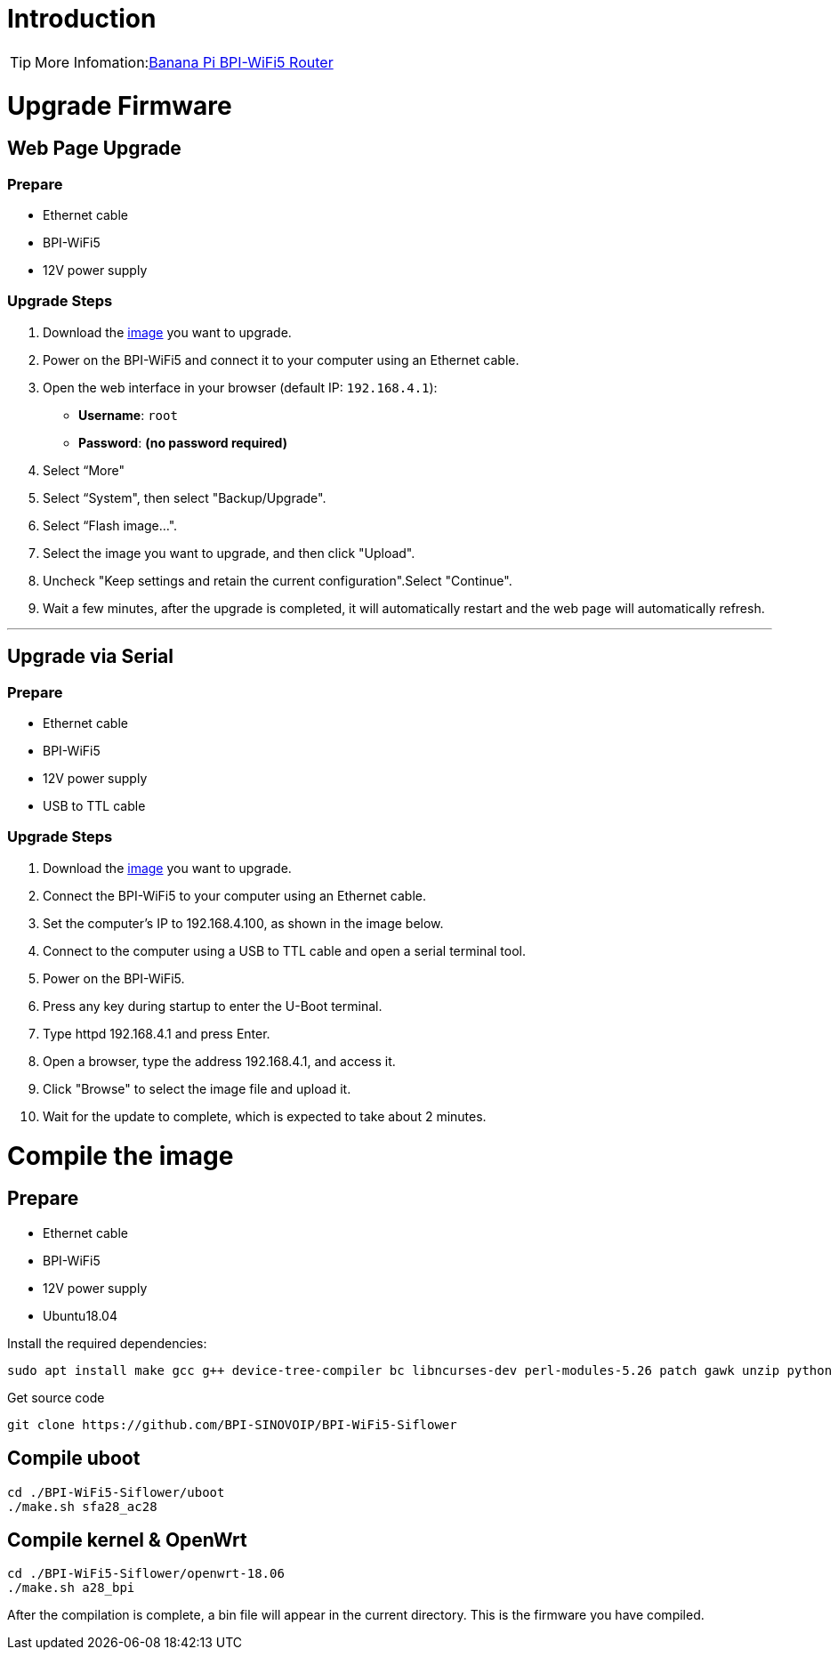 = Introduction

TIP: More Infomation:link:/en/BPI-WiFi5/BananaPi_BPI-WiFi5_Router[Banana Pi BPI-WiFi5 Router]

= Upgrade Firmware

== Web Page Upgrade

=== Prepare

- Ethernet cable  
- BPI-WiFi5  
- 12V power supply  

=== Upgrade Steps

1. Download the link:/en/BPI-WiFi5/BananaPi_BPI-WiFi5_Router#_system_image[image] you want to upgrade.  
2. Power on the BPI-WiFi5 and connect it to your computer using an Ethernet cable.  
3. Open the web interface in your browser (default IP: `192.168.4.1`):  
   - **Username**: `root`  
   - **Password**: *(no password required)*  
4. Select “More"
5. Select “System", then select "Backup/Upgrade".
6. Select “Flash image...".
7. Select the image you want to upgrade, and then click "Upload".
8. Uncheck "Keep settings and retain the current configuration".Select "Continue".
9. Wait a few minutes, after the upgrade is completed, it will automatically restart and the web page will automatically refresh.

---

== Upgrade via Serial

=== Prepare

- Ethernet cable  
- BPI-WiFi5  
- 12V power supply  
- USB to TTL cable  

=== Upgrade Steps

1. Download the link:/en/BPI-WiFi5/BananaPi_BPI-WiFi5_Router#_system_image[image] you want to upgrade.  
2. Connect the BPI-WiFi5 to your computer using an Ethernet cable.
3. Set the computer's IP to 192.168.4.100, as shown in the image below.
4. Connect to the computer using a USB to TTL cable and open a serial terminal tool.
5. Power on the BPI-WiFi5.
6. Press any key during startup to enter the U-Boot terminal.
7. Type httpd 192.168.4.1 and press Enter.
8. Open a browser, type the address 192.168.4.1, and access it.
9. Click "Browse" to select the image file and upload it.
10. Wait for the update to complete, which is expected to take about 2 minutes.


= Compile the image 

== Prepare

- Ethernet cable
- BPI-WiFi5
- 12V power supply
- Ubuntu18.04

Install the required dependencies:

```bash
sudo apt install make gcc g++ device-tree-compiler bc libncurses-dev perl-modules-5.26 patch gawk unzip python git
```

Get source code

```bash
git clone https://github.com/BPI-SINOVOIP/BPI-WiFi5-Siflower
```

== Compile uboot
```shell
cd ./BPI-WiFi5-Siflower/uboot
./make.sh sfa28_ac28
```

== Compile kernel & OpenWrt
```shell
cd ./BPI-WiFi5-Siflower/openwrt-18.06
./make.sh a28_bpi
```
After the compilation is complete, a bin file will appear in the current directory. This is the firmware you have compiled.
